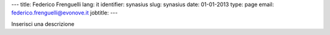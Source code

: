---
title: Federico Frenguelli
lang: it
identifier: synasius
slug: synasius
date: 01-01-2013
type: page
email: federico.frenguelli@evonove.it
jobtitle:
---

Inserisci una descrizione